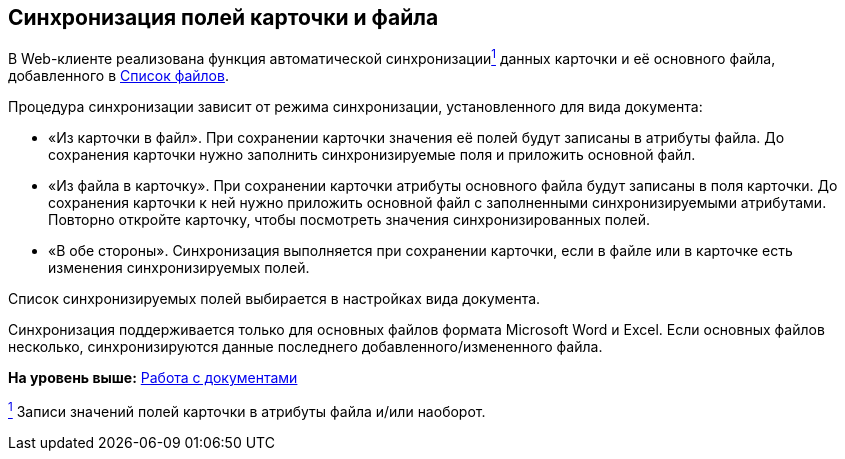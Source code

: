 
== Синхронизация полей карточки и файла

В Web-клиенте реализована функция автоматической синхронизацииxref:#fntarg_1[^1^] данных карточки и её основного файла, добавленного в xref:Files.html[Список файлов].

Процедура синхронизации зависит от режима синхронизации, установленного для вида документа:

* «Из карточки в файл». При сохранении карточки значения её полей будут записаны в атрибуты файла. До сохранения карточки нужно заполнить синхронизируемые поля и приложить основной файл.
* «Из файла в карточку». При сохранении карточки атрибуты основного файла будут записаны в поля карточки. До сохранения карточки к ней нужно приложить основной файл с заполненными синхронизируемыми атрибутами. Повторно откройте карточку, чтобы посмотреть значения синхронизированных полей.
* «В обе стороны». Синхронизация выполняется при сохранении карточки, если в файле или в карточке есть изменения синхронизируемых полей.

Список синхронизируемых полей выбирается в настройках вида документа.

Синхронизация поддерживается только для основных файлов формата Microsoft Word и Excel. Если основных файлов несколько, синхронизируются данные последнего добавленного/измененного файла.

*На уровень выше:* xref:../topics/WorkWithDocuments.html[Работа с документами]

xref:#fnsrc_1[^1^] Записи значений полей карточки в атрибуты файла и/или наоборот.
